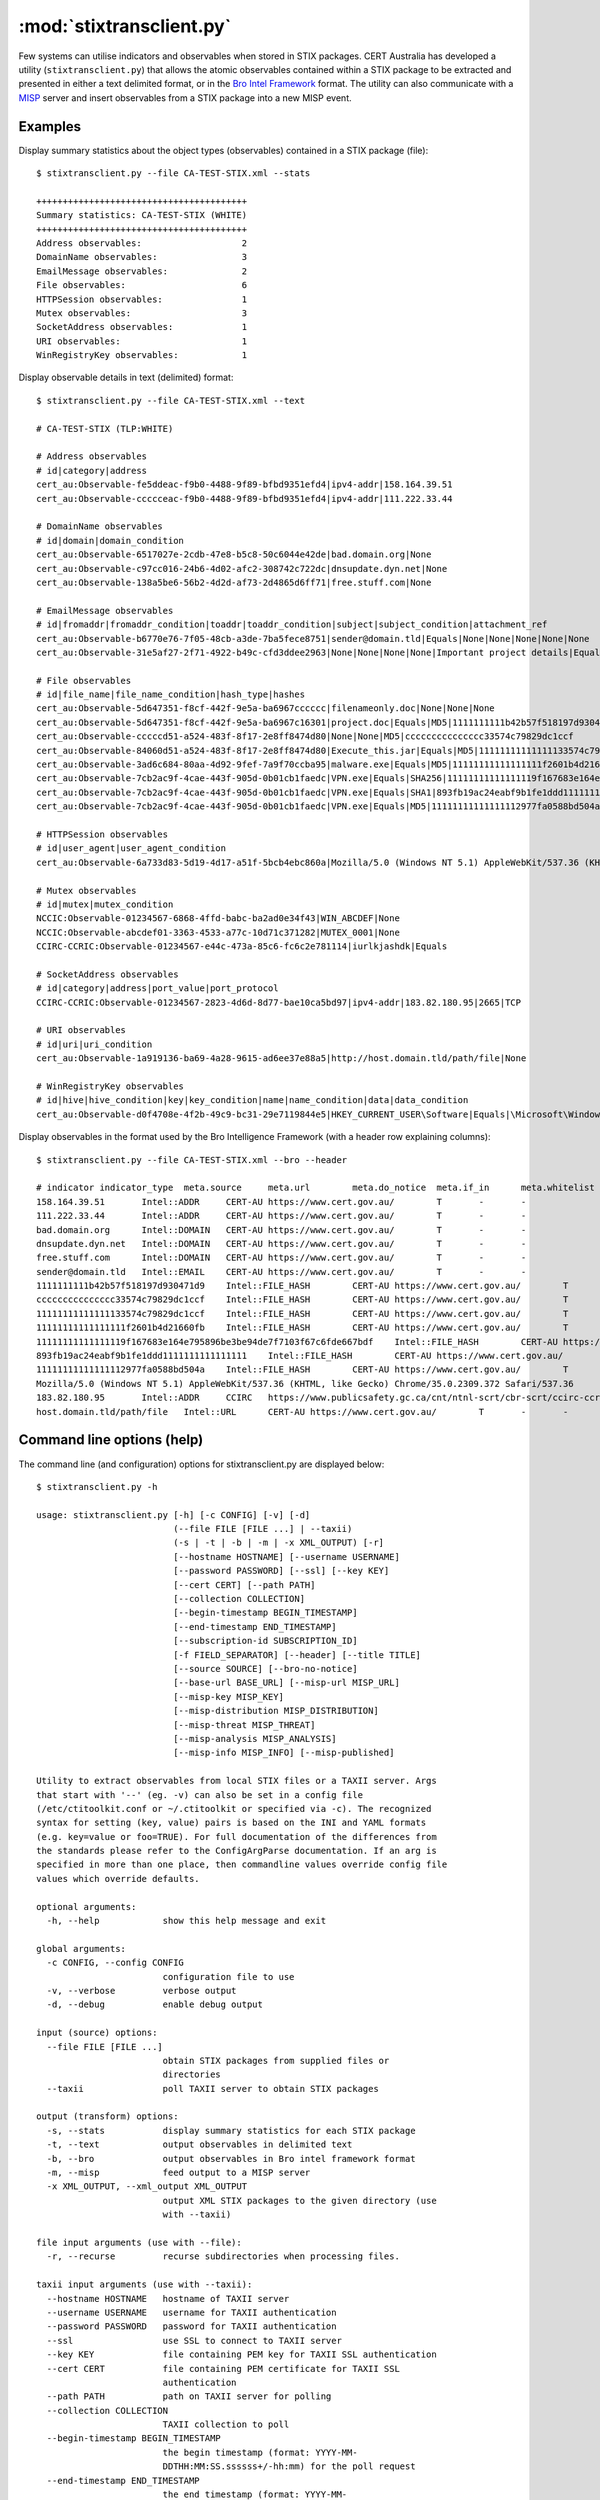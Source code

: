 :mod:`stixtransclient.py`
=========================

Few systems can utilise indicators and observables when stored in STIX packages.
CERT Australia has developed a utility (``stixtransclient.py``) that allows the
atomic observables contained within a STIX package to be extracted and presented
in either a text delimited format, or in the `Bro Intel Framework
<http://blog.bro.org/2014/01/intelligence-data-and-bro_4980.html>`_ format.
The utility can also communicate with a `MISP
<http://www.misp-project.org/>`_ server and insert observables from a STIX
package into a new MISP event.

Examples
--------

Display summary statistics about the object types (observables) contained in
a STIX package (file)::

    $ stixtransclient.py --file CA-TEST-STIX.xml --stats

    ++++++++++++++++++++++++++++++++++++++++
    Summary statistics: CA-TEST-STIX (WHITE)
    ++++++++++++++++++++++++++++++++++++++++
    Address observables:                   2
    DomainName observables:                3
    EmailMessage observables:              2
    File observables:                      6
    HTTPSession observables:               1
    Mutex observables:                     3
    SocketAddress observables:             1
    URI observables:                       1
    WinRegistryKey observables:            1

Display observable details in text (delimited) format::

    $ stixtransclient.py --file CA-TEST-STIX.xml --text

    # CA-TEST-STIX (TLP:WHITE)

    # Address observables
    # id|category|address
    cert_au:Observable-fe5ddeac-f9b0-4488-9f89-bfbd9351efd4|ipv4-addr|158.164.39.51
    cert_au:Observable-ccccceac-f9b0-4488-9f89-bfbd9351efd4|ipv4-addr|111.222.33.44

    # DomainName observables
    # id|domain|domain_condition
    cert_au:Observable-6517027e-2cdb-47e8-b5c8-50c6044e42de|bad.domain.org|None
    cert_au:Observable-c97cc016-24b6-4d02-afc2-308742c722dc|dnsupdate.dyn.net|None
    cert_au:Observable-138a5be6-56b2-4d2d-af73-2d4865d6ff71|free.stuff.com|None

    # EmailMessage observables
    # id|fromaddr|fromaddr_condition|toaddr|toaddr_condition|subject|subject_condition|attachment_ref
    cert_au:Observable-b6770e76-7f05-48cb-a3de-7ba5fece8751|sender@domain.tld|Equals|None|None|None|None|None
    cert_au:Observable-31e5af27-2f71-4922-b49c-cfd3ddee2963|None|None|None|None|Important project details|Equals|cert_au:Observable-5d647351-f8cf-442f-9e5a-ba6967c16301

    # File observables
    # id|file_name|file_name_condition|hash_type|hashes
    cert_au:Observable-5d647351-f8cf-442f-9e5a-ba6967cccccc|filenameonly.doc|None|None|None
    cert_au:Observable-5d647351-f8cf-442f-9e5a-ba6967c16301|project.doc|Equals|MD5|1111111111b42b57f518197d930471d9
    cert_au:Observable-cccccd51-a524-483f-8f17-2e8ff8474d80|None|None|MD5|ccccccccccccccc33574c79829dc1ccf
    cert_au:Observable-84060d51-a524-483f-8f17-2e8ff8474d80|Execute_this.jar|Equals|MD5|11111111111111133574c79829dc1ccf
    cert_au:Observable-3ad6c684-80aa-4d92-9fef-7a9f70ccba95|malware.exe|Equals|MD5|11111111111111111f2601b4d21660fb
    cert_au:Observable-7cb2ac9f-4cae-443f-905d-0b01cb1faedc|VPN.exe|Equals|SHA256|11111111111111119f167683e164e795896be3be94de7f7103f67c6fde667bdf
    cert_au:Observable-7cb2ac9f-4cae-443f-905d-0b01cb1faedc|VPN.exe|Equals|SHA1|893fb19ac24eabf9b1fe1ddd1111111111111111
    cert_au:Observable-7cb2ac9f-4cae-443f-905d-0b01cb1faedc|VPN.exe|Equals|MD5|11111111111111112977fa0588bd504a

    # HTTPSession observables
    # id|user_agent|user_agent_condition
    cert_au:Observable-6a733d83-5d19-4d17-a51f-5bcb4ebc860a|Mozilla/5.0 (Windows NT 5.1) AppleWebKit/537.36 (KHTML, like Gecko) Chrome/35.0.2309.372 Safari/537.36|None

    # Mutex observables
    # id|mutex|mutex_condition
    NCCIC:Observable-01234567-6868-4ffd-babc-ba2ad0e34f43|WIN_ABCDEF|None
    NCCIC:Observable-abcdef01-3363-4533-a77c-10d71c371282|MUTEX_0001|None
    CCIRC-CCRIC:Observable-01234567-e44c-473a-85c6-fc6c2e781114|iurlkjashdk|Equals

    # SocketAddress observables
    # id|category|address|port_value|port_protocol
    CCIRC-CCRIC:Observable-01234567-2823-4d6d-8d77-bae10ca5bd97|ipv4-addr|183.82.180.95|2665|TCP

    # URI observables
    # id|uri|uri_condition
    cert_au:Observable-1a919136-ba69-4a28-9615-ad6ee37e88a5|http://host.domain.tld/path/file|None

    # WinRegistryKey observables
    # id|hive|hive_condition|key|key_condition|name|name_condition|data|data_condition
    cert_au:Observable-d0f4708e-4f2b-49c9-bc31-29e7119844e5|HKEY_CURRENT_USER\Software|Equals|\Microsoft\Windows\CurrentVersion\Run|Equals|hotkey|Equals|%APPDATA%\malware.exe -st|Equals

Display observables in the format used by the Bro Intelligence Framework
(with a header row explaining columns)::

    $ stixtransclient.py --file CA-TEST-STIX.xml --bro --header

    # indicator	indicator_type	meta.source	meta.url	meta.do_notice	meta.if_in	meta.whitelist
    158.164.39.51	Intel::ADDR	CERT-AU	https://www.cert.gov.au/	T	-	-
    111.222.33.44	Intel::ADDR	CERT-AU	https://www.cert.gov.au/	T	-	-
    bad.domain.org	Intel::DOMAIN	CERT-AU	https://www.cert.gov.au/	T	-	-
    dnsupdate.dyn.net	Intel::DOMAIN	CERT-AU	https://www.cert.gov.au/	T	-	-
    free.stuff.com	Intel::DOMAIN	CERT-AU	https://www.cert.gov.au/	T	-	-
    sender@domain.tld	Intel::EMAIL	CERT-AU	https://www.cert.gov.au/	T	-	-
    1111111111b42b57f518197d930471d9	Intel::FILE_HASH	CERT-AU	https://www.cert.gov.au/	T	-	-
    ccccccccccccccc33574c79829dc1ccf	Intel::FILE_HASH	CERT-AU	https://www.cert.gov.au/	T	-	-
    11111111111111133574c79829dc1ccf	Intel::FILE_HASH	CERT-AU	https://www.cert.gov.au/	T	-	-
    11111111111111111f2601b4d21660fb	Intel::FILE_HASH	CERT-AU	https://www.cert.gov.au/	T	-	-
    11111111111111119f167683e164e795896be3be94de7f7103f67c6fde667bdf	Intel::FILE_HASH	CERT-AU	https://www.cert.gov.au/	T	-	-
    893fb19ac24eabf9b1fe1ddd1111111111111111	Intel::FILE_HASH	CERT-AU	https://www.cert.gov.au/	T	-	-
    11111111111111112977fa0588bd504a	Intel::FILE_HASH	CERT-AU	https://www.cert.gov.au/	T	-	-
    Mozilla/5.0 (Windows NT 5.1) AppleWebKit/537.36 (KHTML, like Gecko) Chrome/35.0.2309.372 Safari/537.36	Intel::SOFTWARE	CERT-AU	https://www.cert.gov.au/	T	-	-
    183.82.180.95	Intel::ADDR	CCIRC	https://www.publicsafety.gc.ca/cnt/ntnl-scrt/cbr-scrt/ccirc-ccric-eng.aspx	T	-	-
    host.domain.tld/path/file	Intel::URL	CERT-AU	https://www.cert.gov.au/	T	-	-


Command line options (help)
---------------------------

The command line (and configuration) options for stixtransclient.py are
displayed below::

    $ stixtransclient.py -h
    
    usage: stixtransclient.py [-h] [-c CONFIG] [-v] [-d]
                              (--file FILE [FILE ...] | --taxii)
                              (-s | -t | -b | -m | -x XML_OUTPUT) [-r]
                              [--hostname HOSTNAME] [--username USERNAME]
                              [--password PASSWORD] [--ssl] [--key KEY]
                              [--cert CERT] [--path PATH]
                              [--collection COLLECTION]
                              [--begin-timestamp BEGIN_TIMESTAMP]
                              [--end-timestamp END_TIMESTAMP]
                              [--subscription-id SUBSCRIPTION_ID]
                              [-f FIELD_SEPARATOR] [--header] [--title TITLE]
                              [--source SOURCE] [--bro-no-notice]
                              [--base-url BASE_URL] [--misp-url MISP_URL]
                              [--misp-key MISP_KEY]
                              [--misp-distribution MISP_DISTRIBUTION]
                              [--misp-threat MISP_THREAT]
                              [--misp-analysis MISP_ANALYSIS]
                              [--misp-info MISP_INFO] [--misp-published]

    Utility to extract observables from local STIX files or a TAXII server. Args
    that start with '--' (eg. -v) can also be set in a config file
    (/etc/ctitoolkit.conf or ~/.ctitoolkit or specified via -c). The recognized
    syntax for setting (key, value) pairs is based on the INI and YAML formats
    (e.g. key=value or foo=TRUE). For full documentation of the differences from
    the standards please refer to the ConfigArgParse documentation. If an arg is
    specified in more than one place, then commandline values override config file
    values which override defaults.

    optional arguments:
      -h, --help            show this help message and exit

    global arguments:
      -c CONFIG, --config CONFIG
                            configuration file to use
      -v, --verbose         verbose output
      -d, --debug           enable debug output

    input (source) options:
      --file FILE [FILE ...]
                            obtain STIX packages from supplied files or
                            directories
      --taxii               poll TAXII server to obtain STIX packages

    output (transform) options:
      -s, --stats           display summary statistics for each STIX package
      -t, --text            output observables in delimited text
      -b, --bro             output observables in Bro intel framework format
      -m, --misp            feed output to a MISP server
      -x XML_OUTPUT, --xml_output XML_OUTPUT
                            output XML STIX packages to the given directory (use
                            with --taxii)

    file input arguments (use with --file):
      -r, --recurse         recurse subdirectories when processing files.

    taxii input arguments (use with --taxii):
      --hostname HOSTNAME   hostname of TAXII server
      --username USERNAME   username for TAXII authentication
      --password PASSWORD   password for TAXII authentication
      --ssl                 use SSL to connect to TAXII server
      --key KEY             file containing PEM key for TAXII SSL authentication
      --cert CERT           file containing PEM certificate for TAXII SSL
                            authentication
      --path PATH           path on TAXII server for polling
      --collection COLLECTION
                            TAXII collection to poll
      --begin-timestamp BEGIN_TIMESTAMP
                            the begin timestamp (format: YYYY-MM-
                            DDTHH:MM:SS.ssssss+/-hh:mm) for the poll request
      --end-timestamp END_TIMESTAMP
                            the end timestamp (format: YYYY-MM-
                            DDTHH:MM:SS.ssssss+/-hh:mm) for the poll request
      --subscription-id SUBSCRIPTION_ID
                            a subscription ID for the poll request

    other output options:
      -f FIELD_SEPARATOR, --field-separator FIELD_SEPARATOR
                            field delimiter character/string to use in text output
      --header              include header row for text output
      --title TITLE         title for package (if not included in STIX file)
      --source SOURCE       source of indicators - e.g. Hailataxii, CERT-AU
      --bro-no-notice       suppress Bro intel notice framework messages (use with
                            --bro)
      --base-url BASE_URL   base URL for indicator source - use with --bro or
                            --misp

    misp output arguments (use with --misp):
      --misp-url MISP_URL   URL of MISP server
      --misp-key MISP_KEY   token for accessing MISP instance
      --misp-distribution MISP_DISTRIBUTION
                            MISP distribution group - default: 0 (your
                            organisation only)
      --misp-threat MISP_THREAT
                            MISP threat level - default: 4 (undefined)
      --misp-analysis MISP_ANALYSIS
                            MISP analysis phase - default: 0 (initial)
      --misp-info MISP_INFO
                            MISP event description - default: 'Automated STIX
                            ingest'
      --misp-published      set MISP published state to True
